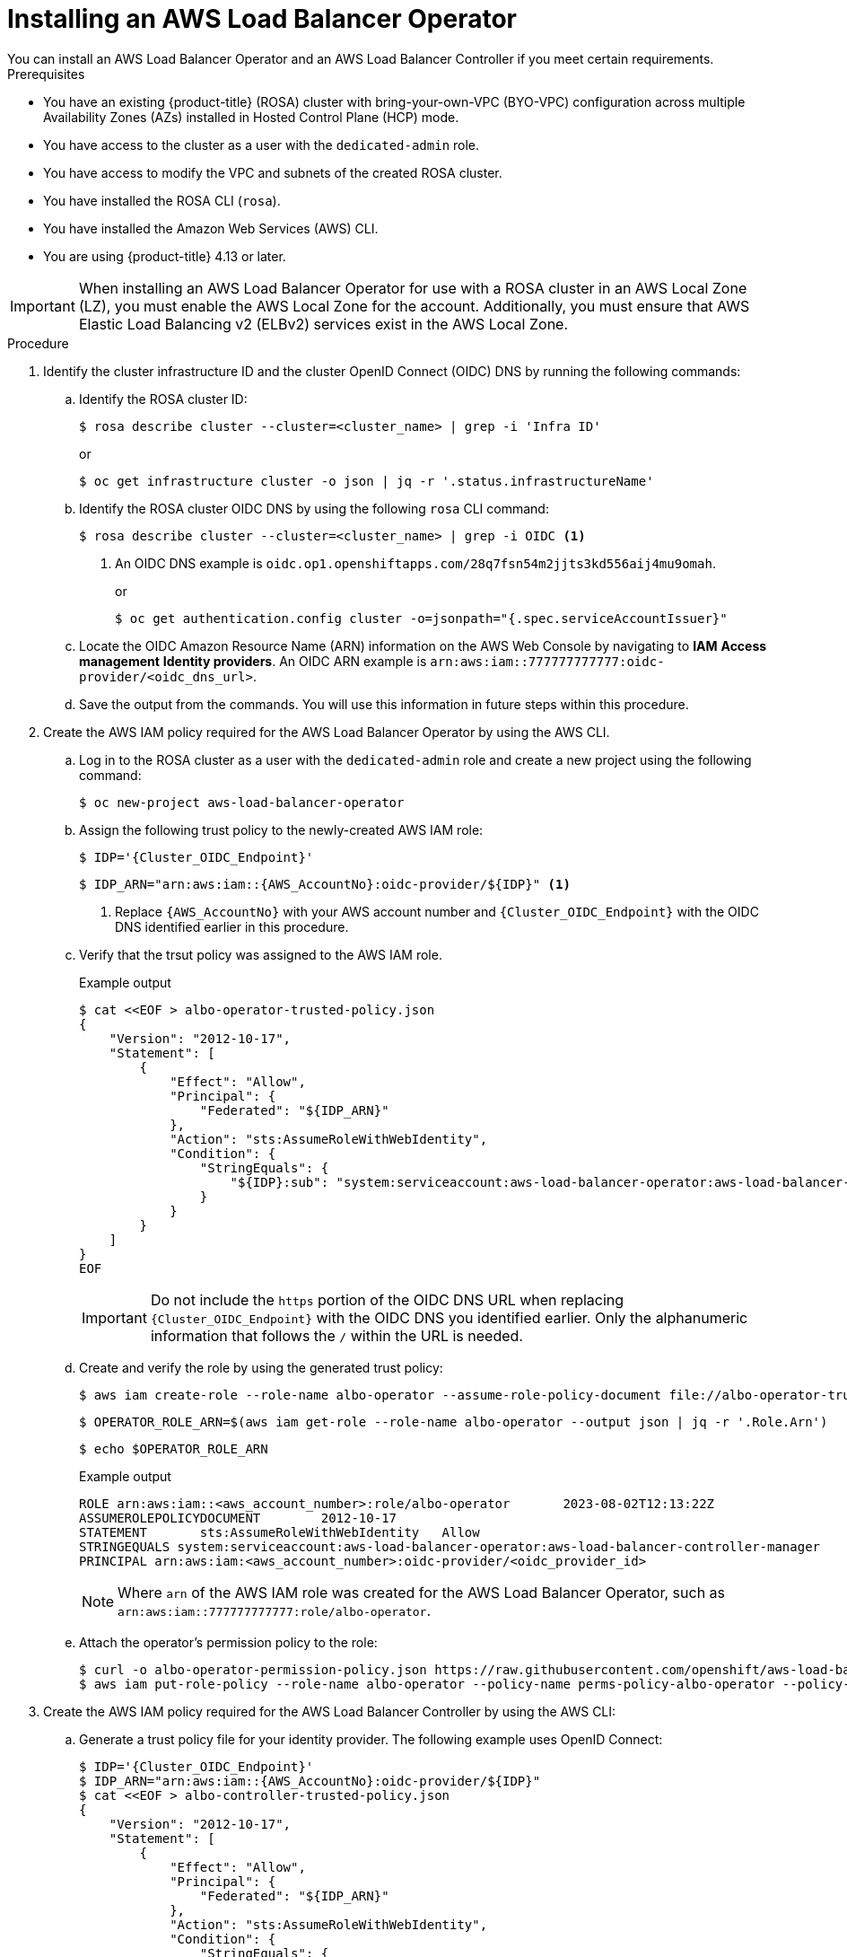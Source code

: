 // Module included in the following assemblies:
//
// * networking/aws-load-balancer-operator.adoc

:_mod-docs-content-type: PROCEDURE
[id="aws-installing-an-aws-load-balancer-operator_{context}"]
= Installing an AWS Load Balancer Operator
You can install an AWS Load Balancer Operator and an AWS Load Balancer Controller if you meet certain requirements.

.Prerequisites

* You have an existing {product-title} (ROSA) cluster with bring-your-own-VPC (BYO-VPC) configuration across multiple Availability Zones (AZs) installed in Hosted Control Plane (HCP) mode.

* You have access to the cluster as a user with the `dedicated-admin` role.
* You have access to modify the VPC and subnets of the created ROSA cluster.
* You have installed the ROSA CLI (`rosa`).
* You have installed the Amazon Web Services (AWS) CLI.
* You are using {product-title} 4.13 or later.

[IMPORTANT]
====
When installing an AWS Load Balancer Operator for use with a ROSA cluster in an AWS Local Zone (LZ), you must enable the AWS Local Zone for the account. Additionally, you must ensure that AWS Elastic Load Balancing v2 (ELBv2) services exist in the AWS Local Zone.
====

.Procedure

. Identify the cluster infrastructure ID and the cluster OpenID Connect (OIDC) DNS by running the following commands:
+
.. Identify the ROSA cluster ID:
+
[source,terminal,subs="quotes,verbatim"]
----
$ rosa describe cluster --cluster=<cluster_name> | grep -i 'Infra ID'
----
+
or
+
[source,terminal,subs="quotes,verbatim"]
----
$ oc get infrastructure cluster -o json | jq -r '.status.infrastructureName'
----
+
.. Identify the ROSA cluster OIDC DNS by using the following `rosa` CLI command:
+
[source,terminal,subs="quotes,verbatim"]
----
$ rosa describe cluster --cluster=<cluster_name> | grep -i OIDC <1>
----
<1> An OIDC DNS example is `oidc.op1.openshiftapps.com/28q7fsn54m2jjts3kd556aij4mu9omah`.
+
or
+
[source,terminal,subs="quotes,verbatim"]
----
$ oc get authentication.config cluster -o=jsonpath="{.spec.serviceAccountIssuer}"
----
+
.. Locate the OIDC Amazon Resource Name (ARN) information on the AWS Web Console by navigating to *IAM*  *Access management* *Identity providers*. An OIDC ARN example is `arn:aws:iam::777777777777:oidc-provider/<oidc_dns_url>`.
+
.. Save the output from the commands. You will use this information in future steps within this procedure.

. Create the AWS IAM policy required for the AWS Load Balancer Operator by using the AWS CLI.
+
.. Log in to the ROSA cluster as a user with the `dedicated-admin` role and create a new project using the following command:
+
[source,terminal]
----
$ oc new-project aws-load-balancer-operator
----
+
.. Assign the following trust policy to the newly-created AWS IAM role:
+
[source,terminal,subs="quotes,verbatim"]
----
$ IDP='{Cluster_OIDC_Endpoint}'
----
+
[source,terminal,subs="quotes,verbatim"]
----
$ IDP_ARN="arn:aws:iam::{AWS_AccountNo}:oidc-provider/${IDP}" <1>
----
<1> Replace `{AWS_AccountNo}` with your AWS account number and `{Cluster_OIDC_Endpoint}` with the OIDC DNS identified earlier in this procedure.
+
.. Verify that the trsut policy was assigned to the AWS IAM role.
+
.Example output
[source,terminal,subs="quotes,verbatim"]
----
$ cat <<EOF > albo-operator-trusted-policy.json
{
    "Version": "2012-10-17",
    "Statement": [
        {
            "Effect": "Allow",
            "Principal": {
                "Federated": "${IDP_ARN}"
            },
            "Action": "sts:AssumeRoleWithWebIdentity",
            "Condition": {
                "StringEquals": {
                    "${IDP}:sub": "system:serviceaccount:aws-load-balancer-operator:aws-load-balancer-operator-controller-manager"
                }
            }
        }
    ]
}
EOF
----
+
[IMPORTANT]
====
Do not include the `https` portion of the OIDC DNS URL when replacing `{Cluster_OIDC_Endpoint}` with the OIDC DNS you identified earlier. Only the alphanumeric information that follows the `/` within the URL is needed.
====
+
.. Create and verify the role by using the generated trust policy:
+
[source,terminal]
----
$ aws iam create-role --role-name albo-operator --assume-role-policy-document file://albo-operator-trusted-policy.json
----
+
[source,terminal]
----
$ OPERATOR_ROLE_ARN=$(aws iam get-role --role-name albo-operator --output json | jq -r '.Role.Arn')
----
+
[source,terminal]
----
$ echo $OPERATOR_ROLE_ARN
----
+
.Example output
[source,terminal]
----
ROLE arn:aws:iam::<aws_account_number>:role/albo-operator	2023-08-02T12:13:22Z
ASSUMEROLEPOLICYDOCUMENT	2012-10-17
STATEMENT	sts:AssumeRoleWithWebIdentity	Allow
STRINGEQUALS system:serviceaccount:aws-load-balancer-operator:aws-load-balancer-controller-manager
PRINCIPAL arn:aws:iam:<aws_account_number>:oidc-provider/<oidc_provider_id>
----
+
[NOTE]
====
Where `arn` of the AWS IAM role was created for the AWS Load Balancer Operator, such as `arn:aws:iam::777777777777:role/albo-operator`.
====
+
.. Attach the operator's permission policy to the role:
+
[source,terminal]
----
$ curl -o albo-operator-permission-policy.json https://raw.githubusercontent.com/openshift/aws-load-balancer-operator/release-1.1/hack/operator-permission-policy.json
$ aws iam put-role-policy --role-name albo-operator --policy-name perms-policy-albo-operator --policy-document file://albo-operator-permission-policy.json
----

. Create the AWS IAM policy required for the AWS Load Balancer Controller by using the AWS CLI:
+
.. Generate a trust policy file for your identity provider. The following example uses OpenID Connect:
+
[source,terminal]
----
$ IDP='{Cluster_OIDC_Endpoint}'
$ IDP_ARN="arn:aws:iam::{AWS_AccountNo}:oidc-provider/${IDP}"
$ cat <<EOF > albo-controller-trusted-policy.json
{
    "Version": "2012-10-17",
    "Statement": [
        {
            "Effect": "Allow",
            "Principal": {
                "Federated": "${IDP_ARN}"
            },
            "Action": "sts:AssumeRoleWithWebIdentity",
            "Condition": {
                "StringEquals": {
                    "${IDP}:sub": "system:serviceaccount:aws-load-balancer-operator:aws-load-balancer-operator-controller-manager"
                }
            }
        }
    ]
}
EOF
----
+
.. Create and verify the role by using the generated trust policy:
+
[source,terminal]
----
$ aws iam create-role --role-name albo-controller --assume-role-policy-document file://albo-controller-trusted-policy.json
$ CONTROLLER_ROLE_ARN=$(aws iam get-role --role-name albo-controller --output json | jq -r '.Role.Arn')
$ echo $CONTROLLER_ROLE_ARN
----
+
.Example output
[source,terminal]
----
ROLE	arn:aws:iam::<aws_account_number>:role/albo-controller	2023-08-02T12:13:22Z
ASSUMEROLEPOLICYDOCUMENT	2012-10-17
STATEMENT	    sts:AssumeRoleWithWebIdentity	Allow
STRINGEQUALS	system:serviceaccount:aws-load-balancer-operator:aws-load-balancer-operator-controller-manager
PRINCIPAL	    arn:aws:iam:<aws_account_number>:oidc-provider/<oidc_provider_id>
----
+
[NOTE]
====
Where `arn` of the AWS IAM role that was created for the AWS Load Balancer Controller, such as `arn:aws:iam::777777777777:role/albo-controller`.
====
+
.. Attach the controller's permission policy to the role:
+
[source,terminal]
----
$ curl -o albo-controller-permission-policy.json https://raw.githubusercontent.com/kubernetes-sigs/aws-load-balancer-controller/v2.4.7/docs/install/iam_policy.json
$ aws iam put-role-policy --role-name albo-controller --policy-name perms-policy-albo-controller --policy-document file://albo-controller-permission-policy.json
----

. For a ROSA with HCP cluster, add the tags necessary for subnet discovery:
+
.. Add the following `{Key: Value}` tag to the VPC hosting the ROSA cluster and to all its subnets. Replace `{Cluster Infra ID}` with the Infra ID specified previously:
+
[source,terminal,subs="quotes,verbatim"]
----
kubernetes.io/cluster/${Cluster Infra ID}:owned
----
+
.. Add the following ELBv2 `{Key: Value}` tags to the private subnets and, optionally, to the public subnets:
+
* Private subnets: `kubernetes.io/role/internal-elb:1`
* Public subnets: `kubernetes.io/role/elb:1`
+
[NOTE]
====
Internet-facing and internal load balancers will be created within the AWS Availability Zone to which these subnets belong.
====
+
[IMPORTANT]
====
ELBv2 resources (such as ALBs and NLBs) created by AWS Load Balancer Operator do not inherit custom tags set for ROSA clusters. You must set tags separately for these resources.
====

. Create the AWS Load Balancer Operator by completing the following steps:
+
.. Create an `OperatorGroup` object by running the following command:
+
[source,terminal]
----
$ cat <<EOF | oc apply -f -
apiVersion: operators.coreos.com/v1
kind: OperatorGroup
metadata:
  name: aws-load-balancer-operator
  namespace: aws-load-balancer-operator
spec:
  targetNamespaces: []
EOF
----
+
.. Create a `Subscription` object by running the following command:
+
[source,terminal]
----
$ cat <<EOF | oc apply -f -
apiVersion: operators.coreos.com/v1alpha1
kind: Subscription
metadata:
  name: aws-load-balancer-operator
  namespace: aws-load-balancer-operator
spec:
  channel: stable-v1
  name: aws-load-balancer-operator
  source: redhat-operators
  sourceNamespace: openshift-marketplace
  config:
    env:
    - name: ROLEARN
      value: "<operator_role_arn>" <1>
EOF
----
<1> Specifies the ARN role for the {aws-short} Load Balancer Operator. The `CredentialsRequest` object uses this ARN role to provision the {aws-short} credentials. An example of `<operator_role_arn>` is `arn:aws:iam::<aws_account_number>:role/albo-operator`.

. Create the AWS Load Balancer Controller:
+
[source,yaml]
----
apiVersion: networking.olm.openshift.io/v1
kind: AWSLoadBalancerController
metadata:
  name: cluster
spec:
  subnetTagging: Manual
  credentialsRequestConfig:
    stsIAMRoleARN: <controller_role_arn>
----
+
[IMPORTANT]
====
Because AWS Load Balancer Controllers do not support creating AWS Load Balancers (ALBs) associated with both AWS Availability Zones and AWS Local Zones, ROSA clusters can have ALBs associated exclusively with either AWS Local Zones or AWS Availability Zones but not both simultaneously.
====

.Verification

. Confirm a successful installation by running the following commands:
+
.. Gather information about pods within the project:
+
[source,terminal]
----
$ oc get pods -n aws-load-balancer-operator
----
+
.. View the logs within the project:
+
[source,terminal]
----
$ oc logs -n aws-load-balancer-operator deployment/aws-load-balancer-operator-controller-manager -c manager
----
